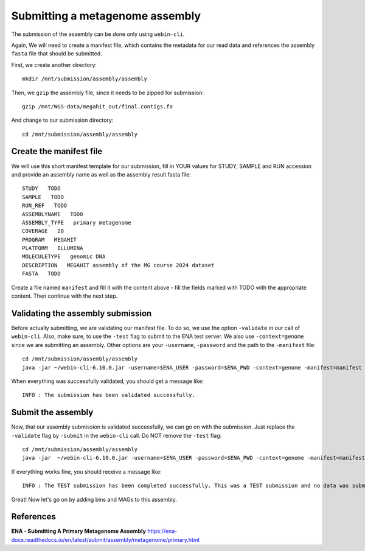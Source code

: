 Submitting a metagenome assembly
==================

The submission of the assembly can be done only using ``webin-cli``.

Again, We will need to create a manifest file, which contains the metadata for our read data and references the assembly ``fasta`` file that should be submitted.

First, we create another directory::

  mkdir /mnt/submission/assembly/assembly

Then, we ``gzip`` the assembly file, since it needs to be zipped for submission::
  
  gzip /mnt/WGS-data/megahit_out/final.contigs.fa
  
And change to our submission directory::
  
  cd /mnt/submission/assembly/assembly

Create the manifest file
^^^^^^^^^^

We will use this short manifest template for our submission, fill in YOUR values for STUDY, SAMPLE and RUN accession and provide an assembly name as well as the assembly result fasta file::

  STUDY   TODO
  SAMPLE   TODO
  RUN_REF   TODO
  ASSEMBLYNAME   TODO
  ASSEMBLY_TYPE   primary metagenome
  COVERAGE   20
  PROGRAM   MEGAHIT
  PLATFORM   ILLUMINA
  MOLECULETYPE   genomic DNA
  DESCRIPTION   MEGAHIT assembly of the MG course 2024 dataset
  FASTA   TODO
  
Create a file named ``manifest`` and fill it with the content above - fill the fields marked with TODO with the appropriate content. Then continue with the next step.

Validating the assembly submission
^^^^^^^^^^^^^^^^^^

Before actually submitting, we are validating our manifest file. To do so, we use the option ``-validate`` in our call of ``webin-cli``. Also, make sure, to use the ``-test`` flag to submit to the ENA test server. We also use ``-context=genome`` since we are submitting an assembly. Other options are your ``-username``, ``-password`` and the path to the ``-manifest`` file::
  
  cd /mnt/submission/assembly/assembly
  java -jar ~/webin-cli-6.10.0.jar -username=$ENA_USER -password=$ENA_PWD -context=genome -manifest=manifest -validate -test

When everything was successfully validated, you should get a message like::

  INFO : The submission has been validated successfully.


Submit the assembly
^^^^^^^^^^^^^^^^

Now, that our assembly submission is validated successfully, we can go on with the submission. Just replace the ``-validate`` flag by ``-submit`` in the ``webin-cli`` call. Do NOT remove the ``-test`` flag::

  cd /mnt/submission/assembly/assembly
  java -jar  ~/webin-cli-6.10.0.jar -username=$ENA_USER -password=$ENA_PWD -context=genome -manifest=manifest -submit -test
 
If everything works fine, you should receive a message like::

  INFO : The TEST submission has been completed successfully. This was a TEST submission and no data was submitted. The following analysis accession was assigned to the submission: ERZ14243535

Great! Now let's go on by adding bins and MAGs to this assembly.


References
^^^^^^^^^^
**ENA - Submitting A Primary Metagenome Assembly** https://ena-docs.readthedocs.io/en/latest/submit/assembly/metagenome/primary.html
